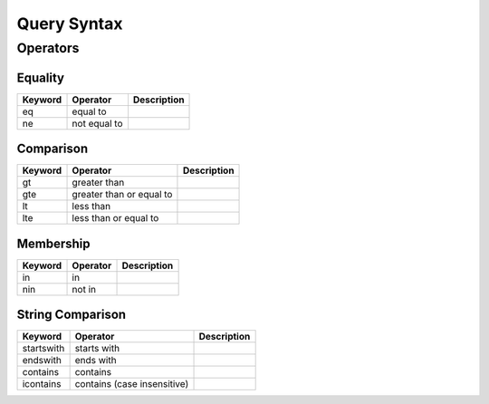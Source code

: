 .. query_syntax:

Query Syntax
============





Operators
---------

Equality
++++++++

=========== =============== ====================================
Keyword     Operator        Description
=========== =============== ====================================
eq          equal to
ne          not equal to
=========== =============== ====================================

Comparison
++++++++++

=========== =============== ====================================
Keyword     Operator        Description
=========== =============== ====================================
gt          greater than
gte         greater than or
            equal to
lt          less than
lte         less than or
            equal to
=========== =============== ====================================

Membership
++++++++++

=========== =============== ====================================
Keyword     Operator        Description
=========== =============== ====================================
in          in
nin         not in
=========== =============== ====================================

String Comparison
+++++++++++++++++

=========== =============== ====================================
Keyword     Operator        Description
=========== =============== ====================================
startswith  starts with
endswith    ends with
contains    contains
icontains   contains (case
            insensitive)
=========== =============== ====================================
